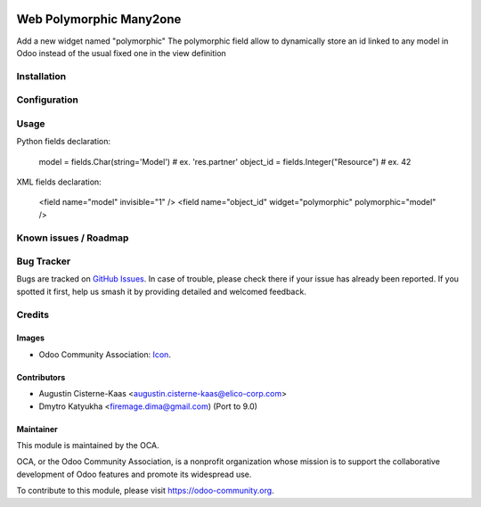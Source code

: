 .. image:: https://img.shields.io/badge/licence-AGPL--3-blue.svg
   :target: http://www.gnu.org/licenses/agpl-3.0-standalone.html
   :alt: License: AGPL-3

========================
Web Polymorphic Many2one
========================

Add a new widget named "polymorphic"
The polymorphic field allow to dynamically store an id linked to any model in
Odoo instead of the usual fixed one in the view definition

Installation
============

Configuration
=============


Usage
=====

Python fields declaration:

    model = fields.Char(string='Model')      # ex. 'res.partner'
    object_id = fields.Integer("Resource")   # ex. 42

XML fields declaration:

    <field name="model" invisible="1" />
    <field name="object_id" widget="polymorphic" polymorphic="model" />


Known issues / Roadmap
======================


Bug Tracker
===========

Bugs are tracked on `GitHub Issues
<https://github.com/OCA/web/issues>`_. In case of trouble, please
check there if your issue has already been reported. If you spotted it first,
help us smash it by providing detailed and welcomed feedback.

Credits
=======

Images
------

* Odoo Community Association: `Icon <https://github.com/OCA/maintainer-tools/blob/master/template/module/static/description/icon.svg>`_.

Contributors
------------

* Augustin Cisterne-Kaas <augustin.cisterne-kaas@elico-corp.com>
* Dmytro Katyukha <firemage.dima@gmail.com) (Port to 9.0)


Maintainer
----------

.. image:: https://odoo-community.org/logo.png
   :alt: Odoo Community Association
   :target: https://odoo-community.org

This module is maintained by the OCA.

OCA, or the Odoo Community Association, is a nonprofit organization whose
mission is to support the collaborative development of Odoo features and
promote its widespread use.

To contribute to this module, please visit https://odoo-community.org.
